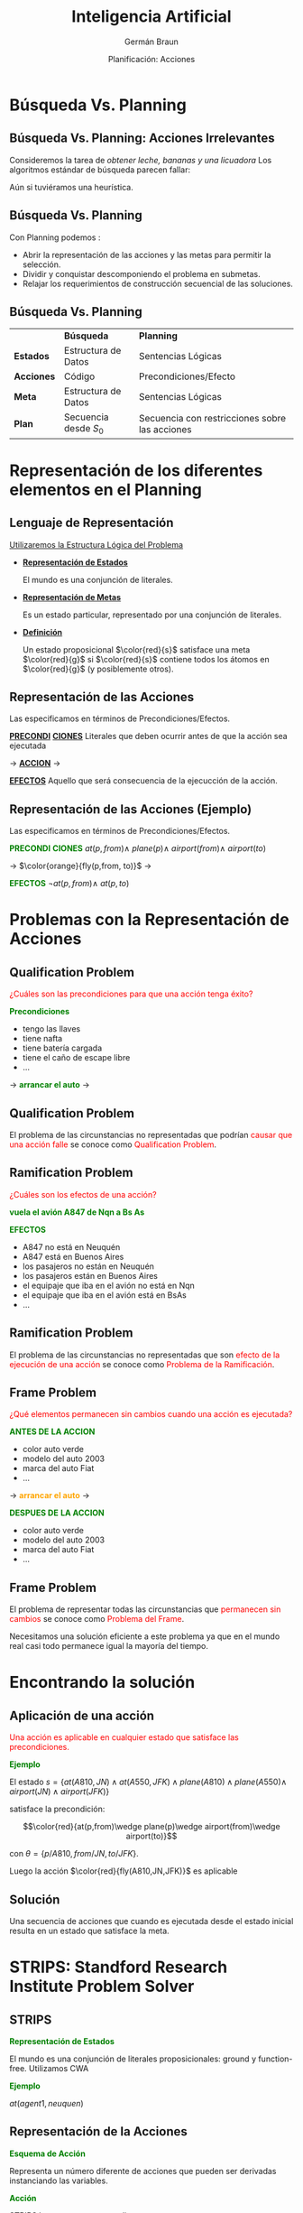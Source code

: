 #+REVEAL_INIT_OPTIONS:  transition:'cube' 
#+options: toc:1 num:nil

#+REVEAL_THEME: moon
#+REVEAL_HLEVEL: 2
#+reveal_root:  https://cdn.jsdelivr.net/npm/reveal.js

#+MACRO: color @@html:<font color="$1">$2</font>@@
#+MACRO: alert @@html:<font color=red>$1</font>@@
#+REVEAL_EXTRA_CSS: grids.css

#+TITLE: Inteligencia Artificial
#+DATE:  Planificación: Acciones
#+AUTHOR: Germán Braun
#+EMAIL: german.braun@fi.uncoma.edu.ar


* Búsqueda Vs. Planning

**  Búsqueda Vs. Planning: Acciones Irrelevantes
 #+REVEAL_HTML: <div style="font-size: 70%;">

 Consideremos la tarea de /obtener leche, bananas y una licuadora/
 Los algoritmos estándar de búsqueda parecen fallar:

 #+ATTR_HTML:  :height 300 
 [[file:imagenes/supermarket1.png]]

 Aún si tuviéramos una heurística.
 #+REVEAL_HTML: </div>

** Búsqueda Vs. Planning

 Con Planning podemos :
#+ATTR_REVEAL: :frag (roll-in)
- Abrir la representación de las acciones y las metas para permitir la selección.
- Dividir y conquistar  descomponiendo el problema en submetas.
- Relajar los requerimientos de construcción secuencial de las soluciones.

** Búsqueda Vs. Planning
 #+REVEAL_HTML: <div style="font-size: 70%;">
|            | *Búsqueda*             | *Planning*                                     |
| *Estados*  | Estructura de Datos    | Sentencias Lógicas                             |
| *Acciones* | Código                 | Precondiciones/Efecto                          |
| *Meta*     | Estructura de Datos    | Sentencias Lógicas                             |
| *Plan*     | Secuencia desde  $S_0$ | Secuencia con restricciones sobre las acciones |

 #+REVEAL_HTML: </div>

* Representación de los diferentes elementos en el Planning

** Lenguaje de Representación
[[color:red][Utilizaremos la Estructura Lógica del Problema]]

#+ATTR_REVEAL: :frag (roll-in)
- *[[color:green][Representación de Estados]]*
  #+REVEAL_HTML: <div style="font-size: 70%;">
   El mundo es una conjunción de literales.
  #+REVEAL_HTML: </div>
- *[[color:green][Representación de Metas]]*
  #+REVEAL_HTML: <div style="font-size: 70%;">
  Es un estado particular, representado por una conjunción de literales.
  #+REVEAL_HTML: </div>
- *[[color:green][Definición]]*
  #+REVEAL_HTML: <div style="font-size: 70%;">
  Un estado proposicional $\color{red}{s}$ satisface una meta $\color{red}{g}$ si
  $\color{red}{s}$ contiene todos los átomos en $\color{red}{g}$ (y posiblemente
  otros).
  #+REVEAL_HTML: </div>

** Representación de las Acciones

  Las especificamos en términos de Precondiciones/Efectos.
 #+REVEAL_HTML: <div class="gridded_frame_with_columns">
 #+REVEAL_HTML: <div class="one_of_3_columns">
 #+ATTR_REVEAL: :frag (roll-in)
 *[[color:green][PRECONDI]]*
  *[[color:green][CIONES]]*
 Literales que deben ocurrir antes de que la acción sea ejecutada
 #+REVEAL_HTML: </div>
 #+REVEAL_HTML: <div class="one_of_3_columns">

$\to$
 *[[color:orange][ACCION]]*
$\to$

 #+REVEAL_HTML: </div>
 #+REVEAL_HTML: <div class="one_of_3_columns">
 #+ATTR_REVEAL: :frag (roll-in)
 *[[color:green][EFECTOS]]*
 Aquello que será consecuencia de la ejecucción de la acción.
 #+REVEAL_HTML: </div>
#+REVEAL_HTML: </div>

** Representación de las Acciones (Ejemplo)

  Las especificamos en términos de Precondiciones/Efectos.
 #+REVEAL_HTML: <div class="gridded_frame_with_columns">
 #+REVEAL_HTML: <div class="one_of_3_columns">
 #+ATTR_REVEAL: :frag (roll-in)
 *{{{color(green,PRECONDI)}}}*
*{{{color(green,CIONES)}}}*
$at(p,from) \wedge$
$plane(p) \wedge$
$airport(from) \wedge$
$airport(to)$
 #+REVEAL_HTML: </div>
 #+REVEAL_HTML: <div class="one_of_3_columns">

$\to$
$\color{orange}{fly(p,from, to)}$ 
$\to$

 #+REVEAL_HTML: </div>
 #+REVEAL_HTML: <div class="one_of_3_columns">
 #+ATTR_REVEAL: :frag (roll-in)
 *{{{color(green,EFECTOS)}}}*
 $\neg at(p,from)  \wedge$
 $at(p, to)$

 #+REVEAL_HTML: </div>
#+REVEAL_HTML: </div>

* Problemas con la Representación de Acciones

** Qualification Problem
{{{alert(¿Cuáles son las precondiciones para que una acción tenga éxito?)}}}

#+REVEAL_HTML: <div class="gridded_frame_with_columns">
 #+REVEAL_HTML: <div class="one_of_2_columns">

*{{{color(green,Precondiciones)}}}*

 #+ATTR_REVEAL: :frag (roll-in)
 - tengo las llaves
 - tiene nafta
 - tiene  batería cargada
 - tiene el caño de escape libre
 -  ...

 #+REVEAL_HTML: </div>
 #+REVEAL_HTML: <div class="one_of_2_columns">
 $\to$
 *{{{color(green,arrancar el auto)}}}*
 $\to$
 #+REVEAL_HTML: </div>
#+REVEAL_HTML: </div>


** Qualification Problem

  El problema de las circunstancias no representadas que podrían
  {{{alert(causar que una acción falle)}}} se conoce como
  {{{alert(Qualification Problem)}}}.
  
** Ramification Problem

 #+REVEAL_HTML: <div style="font-size: 70%;">

#+REVEAL_HTML: <div class="gridded_frame_with_columns">
 #+REVEAL_HTML: <div class="one_of_2_columns">

{{{alert(¿Cuáles son los efectos de una acción?)}}} 

*{{{color(green,vuela el avión A847 de Nqn a Bs As)}}}*


 #+REVEAL_HTML: </div>
 #+REVEAL_HTML: <div class="one_of_2_columns">

 *{{{color(green,EFECTOS)}}}*

  #+ATTR_REVEAL: :frag (roll-in)
 - A847 no está en Neuquén
 - A847 está en Buenos Aires
 - los pasajeros no están en Neuquén
 - los pasajeros están en Buenos Aires
 - el equipaje que iba en el avión no está en Nqn
 - el equipaje que iba en el avión  está en BsAs
 -  ...


 #+REVEAL_HTML: </div>
#+REVEAL_HTML: </div>
#+REVEAL_HTML: </div>
   
** Ramification Problem

  El problema de las circunstancias no representadas que son
  {{{alert(efecto de la ejecución de una acción)}}} se conoce como
  {{{alert(Problema de la Ramificación)}}}.

** Frame Problem
 #+REVEAL_HTML: <div style="font-size: 70%;">
{{{alert(¿Qué elementos permanecen sin cambios cuando una acción es ejecutada?)}}}

 #+REVEAL_HTML: <div class="gridded_frame_with_columns">
 #+REVEAL_HTML: <div class="one_of_3_columns">
 #+ATTR_REVEAL: :frag (roll-in)
 *{{{color(green,ANTES DE)}}}*
*{{{color(green,LA ACCION)}}}*
  #+ATTR_REVEAL: :frag (roll-in)
  - color auto verde
  - modelo del auto 2003
  - marca del auto Fiat
  - ...
 #+REVEAL_HTML: </div>
 #+REVEAL_HTML: <div class="one_of_3_columns">

$\to$
 *{{{color(orange,arrancar el auto)}}}*
$\to$

 #+REVEAL_HTML: </div>
 #+REVEAL_HTML: <div class="one_of_3_columns">
 #+ATTR_REVEAL: :frag (roll-in)
 *{{{color(green,DESPUES DE)}}}*
*{{{color(green,LA ACCION)}}}*
  #+ATTR_REVEAL: :frag (roll-in)
  - color auto verde
  - modelo del auto 2003
  - marca del auto Fiat
  - ...
 #+REVEAL_HTML: </div>
#+REVEAL_HTML: </div>
#+REVEAL_HTML: </div>   

** Frame Problem

   El problema de representar todas las circunstancias que
   {{{alert(permanecen sin cambios)}}} se conoce como {{{alert(Problema del
   Frame)}}}.

   Necesitamos una solución eficiente a este problema ya que en el
   mundo real casi todo permanece igual la mayoría del tiempo.

   
* Encontrando la solución

** Aplicación de una acción
 #+REVEAL_HTML: <div style="font-size: 70%;">
{{{alert(Una acción es aplicable en cualquier estado que satisface las precondiciones.)}}}

*{{{color(green,Ejemplo)}}}*

El estado $s=\{at(A810,JN)\wedge at(A550,JFK)\wedge plane(A810)\wedge plane(A550)\wedge$
$airport(JN)\wedge airport(JFK)\}$

satisface la precondición:

\[\color{red}{at(p,from)\wedge plane(p)\wedge airport(from)\wedge airport(to)}\]

con $\theta=\{p/A810, from/JN, to/JFK\}$.

Luego la acción $\color{red}{fly(A810,JN,JFK)}$ es aplicable
#+REVEAL_HTML: </div>   

** Solución

Una secuencia de acciones que cuando es ejecutada desde el estado
inicial resulta en un estado que satisface la meta.

* STRIPS: Standford Research Institute Problem Solver
  
** STRIPS

*{{{color(green,Representación de Estados)}}}*
#+REVEAL_HTML: <div style="font-size: 70%;">
El mundo es una conjunción de literales proposicionales: ground y
function-free. Utilizamos CWA
#+REVEAL_HTML: </div>   

*{{{color(green,Ejemplo)}}}*

$at(agent1, neuquen)$

** Representación de la Acciones

*{{{color(green,Esquema de Acción)}}}*
#+REVEAL_HTML: <div style="font-size: 70%;">
Representa un número diferente de acciones que pueden ser derivadas
instanciando las variables.
#+REVEAL_HTML: </div>   

*{{{color(green,Acción)}}}*
#+REVEAL_HTML: <div style="font-size: 70%;">
STRIPS la representa con tres listas:
#+ATTR_REVEAL: :frag (roll-in)
- Lista de Precondiciones
- Lista de Agregados (Add List)
- Lista de Borrados (Delete List)

#+REVEAL_HTML: </div>   



** Representación de la Acciones

#+ATTR_REVEAL: :frag (roll-in)
- *{{{color(green,Lista de Precondiciones)}}}*
  #+REVEAL_HTML: <div style="font-size: 70%;">
  Literales que deben cumplirse para que la acción pueda ser exitosa.
  #+REVEAL_HTML: </div>   
- *{{{color(green,Lista de Agregados)}}}*
  #+REVEAL_HTML: <div style="font-size: 70%;">
  Literales positivos que agregamos para generar el nuevo estado.
  #+REVEAL_HTML: </div>   
- *{{{color(green,Lista de Borrados)}}}*
  #+REVEAL_HTML: <div style="font-size: 70%;">
  Literales positivos que quitamos porque dejaron de tener efecto en el nuevo estado.
  #+REVEAL_HTML: </div>     

** Representación de la Acciones

 *{{{color(green, Ejemplo)}}}*
 #+REVEAL_HTML: <div class="gridded_frame_with_columns">
 #+REVEAL_HTML: <div class="one_of_3_columns">
 #+ATTR_REVEAL: :frag (roll-in)
 *{{{color(green,PRECONDI)}}}*
*{{{color(green,CIONES)}}}*
$at(p,from) \wedge$
$plane(p) \wedge$
$airport(from) \wedge$
$airport(to)$
 #+REVEAL_HTML: </div>
 #+REVEAL_HTML: <div class="one_of_3_columns">

$\to$
$\color{orange}{fly(p,from, to)}$ 
$\to$

 #+REVEAL_HTML: </div>
 #+REVEAL_HTML: <div class="one_of_3_columns">
 #+ATTR_REVEAL: :frag (roll-in)
 *{{{color(green,EFECTOS)}}}*
 Add List={$at(p, to)$} 
 Delete List={$at(p,from)$

 #+REVEAL_HTML: </div>
#+REVEAL_HTML: </div>

** Aplicación de una acción
 #+REVEAL_HTML: <div style="font-size: 70%;">
*{{{color(green,Ejemplo)}}}*

El estado $s=\{at(A810,JN)\wedge at(A550,JFK)\wedge plane(A810)\wedge plane(A550)\wedge$
$airport(JN)\wedge airport(JFK)\}$

satisface la precondición:

\[\color{red}{at(p,from)\wedge plane(p)\wedge airport(from)\wedge airport(to)}\]

con $\theta=\{p/A810, from/JN, to/JFK\}$.

Luego la acción $\color{red}{fly(A810,JN,JFK)}$ es aplicable

*{{{color(green,Solucion)}}}*

Nuevo estado $s^\prime$:

$s^\prime\ = \ s\ -\ \{at(A810,JN)\} \ \cup \ \{at(A810,JFK)\}$

#+REVEAL_HTML: </div>   
   
** STRIPS y los Problemas de la Representación
 #+REVEAL_HTML: <div style="font-size: 70%;">
#+ATTR_REVEAL: :frag (roll-in)
- {{{color(cyan,Qualification Problem:)}}} Lista de Precondiciones
- {{{color(cyan,Ramification Problem:)}}} Lista de Agregados y
  Borrado. No alcanza para expresar todos los efectos. Ejemplo, no hay modo
  de representar que si el avión cambió de lugar su contenido también lo hizo,
  a menos que escribamos uno  a uno estos efectos de la acción.
- {{{color(cyan,Frame Problem:)}}} cada literal no mencionado en los efectos permanece sin cambios.
- STRIPS es insuficientemente expresivo para algunos dominios reales.

#+REVEAL_HTML: </div>   

** Action Description Language
 #+REVEAL_HTML: <div style="font-size: 60%;">
   | *{{{color(green,Lenguaje STRIPS)}}}*                                 | *{{{color(green,Lenguaje ADL)}}}*                                                       |
   | Sólo literales positivos en los estados: $poor\wedge unknown$        | Literales positivos y negativos en los estados: $\neg rich \wedge \neg famous$          |
   | Closed World Assumption: Literales no mencionados son falsos         | Open World Assumption: Literales no mencionados son desconocidos                        |
   | El efecto de $P\wedge \neg Q$ significa agregue $P$ y borre $Q$      | El efecto de $P\wedge \neg Q$ significa agregue $P$ y $\neg Q$ y borre $\neg P$ y $Q$   |
   | Sólo se permiten literales ground en las metas: $rich \wedge famous$ | Se permiten variables cuantificadas en las metas: $\exists X \ at(p1,X)\wedge at(p2,X)$ |
   | Las metas son conjunciones                                           | Las metas permiten conjunciones y disyunciones                                          |
   | No soporta la igualdad                                               | Predicados de igualdad $(x=y)$ predefinidos                                             |
   | No soporta tipos                                                     | Las variables pueden tener tipos (p:Plane).                                             |
#+REVEAL_HTML: </div>   

** Planning Domain Definition Language
   Surge como combinación de STRIPS y ADL.
 #+REVEAL_HTML: <div style="font-size: 60%;">
   | *{{{color(green,Lenguaje STRIPS)}}}*                                                                | *{{{color(green,PDDL)}}}*                                                                                               |
   | Sólo literales positivos en los estados: $poor\wedge unknown$                                       | Literales positivos y negativos en los estados: $\neg rich \wedge \neg famous$                                          |
   | Closed World Assumption                                                                             | Open World Assumption                                                                                                   |
   | El efecto de $P\wedge \neg Q$ significa agregue $P$ y borre $Q$ Tiene dos listas Agregados/Borrados | El efecto de $P\wedge \neg Q$ significa agregue $P$ y $\neg Q$ y borre $\neg P$ y $Q$ Sólo tiene un conjunto de EFECTOS |
   | Sólo se permiten literales ground en las metas: $rich \wedge famous$                                | Se permiten variables cuantificadas en las metas: $\exists X \ at(p1,X)\wedge at(p2,X)$                                 |
   | Las metas son conjunciones                                                                          | Las metas permiten conjunciones y disyunciones                                                                          |
   | No soporta tipos                                                                                    | Las variables pueden tener tipos (p:Plane).                                                                             |
#+REVEAL_HTML: </div>   

** Mundo de Bloques

   #+ATTR_HTML:  :height 300 
   [[file:imagenes/blocks.png]]


** Mundo de Bloques
#+REVEAL_HTML: <div style="font-size: 60%;">
   Mundo de Bloques: Definición de Dominio
 #+REVEAL_HTML: <div class="gridded_frame_with_columns">
 #+REVEAL_HTML: <div class="one_of_2_columns">
*{{{color(green,ACCIONES)}}}*
- {{{color(orange,Mover)}}} mueve un bloque que está sobre uno a otro
- {{{color(orange,Mover)}}} mueve un bloque que está sobre la mesa sobre otro
 #+REVEAL_HTML: </div>
 #+REVEAL_HTML: <div class="one_of_2_columns">
#+ATTR_HTML:  :height 200 
[[file:imagenes/bloqueinit.png]]
 #+REVEAL_HTML: </div>
#+REVEAL_HTML: </div>
*{{{color(green,Relaciones para representar)}}}*
- El color de un bloque
- que un bloque esté libre
- que un bloque está sobre la mesa
- que un bloque está sobre otro
- que un bloque esta (por) encima de otro 
#+REVEAL_HTML: </div>   
  
** Mundo de Bloques
#+REVEAL_HTML: <div style="font-size: 60%;">
   Mundo de Bloques: Definición de Dominio
 #+REVEAL_HTML: <div class="gridded_frame_with_columns">
 #+REVEAL_HTML: <div class="one_of_2_columns">
*{{{color(green,ACCIONES)}}}*
- {{{color(orange,Mover)}}} mueve un bloque que está sobre uno a otro
- {{{color(orange,Mover)}}} mueve un bloque que está sobre la mesa sobre otro
 #+REVEAL_HTML: </div>
 #+REVEAL_HTML: <div class="one_of_2_columns">
#+ATTR_HTML:  :height 200 
[[file:imagenes/bloqueinit.png]]
 #+REVEAL_HTML: </div>
#+REVEAL_HTML: </div>
*{{{color(green,Relaciones para representar)}}}*
- El color de un bloque {{{color(cyan,relación estática)}}}
- que un bloque esté libre {{{color(colorfucsia,primitiva)}}} {{{color(cyan,rel. dinámica)}}}
- que un bloque está sobre la mesa {{{color(colorfucsia,primitiva)}}} {{{color(cyan,rel. dinámica)}}}
- que un bloque está sobre otro {{{color(colorfucsia,primitiva)}}} {{{color(cyan,rel. dinámica)}}}
- que un bloque esta (por) encima de otro {{{color(colorfucsia,rel. derivada)}}} {{{color(cyan,rel. dinámica)}}}
#+REVEAL_HTML: </div>   
  
** STRIPS
   #+REVEAL_HTML: <div style="font-size: 75%;">
- El tiempo se modela de acuedo a la visión de
  {{{color(colorgreen,espacio de estados)}}}, donde sólo un estado se
  representa en la lógica en un momento dado y las acciones son
  *{{{color(colorgreen,externas)}}}* a la lógica.
- Para cada acción se establece cuándo puede llevarse a cabo y cuál es
  el efecto de dicha acción (es decir, qué relaciones primitivas son
  afectadas por la acción).
- Conjuntamente, se asume que todas las relac. primitivas no
  mencionadas en la descripción del efecto de la acción permanecen
  inalteradas luego de ser ejecutada {{{color(colorgreen,(suposición
  STRIPS))}}}. De esta forma, se elude el  {{{color(colororange,Problema del Marco)}}}.
- La representación STRIPS se basa en la idea de que la ejecución de
  una acción solo afecta una pequeña porción de la descripción actual
  del mundo. Es decir, solo afecta unas pocas relaciones primitivas.
#+REVEAL_HTML: </div>   

** Mundo de Bloques: Representación

*$\color{green}{on(X,Y) \mbox{ o } sobre(X,Y)}$*
#+REVEAL_HTML: <div style="font-size: 70%;">
Es verdadero cuando el bloque X está sobre Y, donde Y es otro bloque o
la mesa.
#+REVEAL_HTML: </div>

*$\color{green}{move(B,X,Y)}$*
#+REVEAL_HTML: <div style="font-size: 70%;">
Acción de mover el bloque B del tope de X a Y.
#+REVEAL_HTML: </div>   

** Mundo de Bloques: Move(B,X,Y)

*{{{color(green,Precondiciones en ADL)}}}*
#+REVEAL_HTML: <div style="font-size: 70%;">
 $\neg\exists X On(X,B)$
 
 $\neg\exists X On(X,Y)$ 
#+REVEAL_HTML: </div>

*{{{color(green,Precondiciones en STRIPS)}}}*
#+REVEAL_HTML: <div style="font-size: 70%;">
 $Clear(B)$
 
 $Clear(Y)$
 
 $On(B,X)$
#+REVEAL_HTML: </div>   

** Mundo de Bloques: Move(B,X,Y)

 *{{{color(green,Efectos en ADL)}}}*
 #+REVEAL_HTML: <div style="font-size: 70%;">
  $\neg On(B,X)$
 
  $On(B,Y)$
 #+REVEAL_HTML: </div>

 *{{{color(green,Efectos en STRIPS)}}}*
 #+REVEAL_HTML: <div style="font-size: 70%;">
  Lista de Agregados: {$Clear(X) , On(B,Y)$}
 
  Lista de Borrados: {$Clear(Y), On(B,X)$}
 #+REVEAL_HTML: </div>   

** Mundo de Bloques: Move(B,X,Y)

   
Situaciones especiales:

- Mover desde y a la mesa: la mesa permanece "clear".
- Move(B,C,C)

** Mundo de Bloques

#+ATTR_HTML:  :height 450    
[[file:imagenes/bloquestrips4.png]]

* Situation Calculus

  
** Situation Calculus
   En vez de concentrarnos en tiempos nos concentramos en situaciones:

   #+ATTR_HTML:  :height 400    
   [[file:imagenes/situation.png]]

** Situation Calculus
 #+REVEAL_HTML: <div style="font-size: 70%;">
- El tiempo se modela de acuerdo a la visión de
  {{{color(green,espacio de estados)}}}, donde las acciones y los estados (o situaciones) se reifican.
- Al decir que las acciones y estados se reifican, nos referimos
  concretamente a que se utilizan {{{color(green,términos)}}} lógicos para {{{color(green,denotar/ nombrar/ referirse a estados y acciones)}}}.
- De esta manera es posible representar, *{{{color(green,en)}}}* la lógica, {{{color(green,sentencias que hablan de/se refieren a acciones y estados)}}} particulares.
 #+REVEAL_HTML: </div>   



**  Situation Calculus: Representación

    Representamos a las situaciones como:

- {{{color(cyan,Situación Inicial)}}}: $S_0$ o $init$
- {{{color(blue,Situaciones que resulta de realizar la acción A a partir de la situación S a condición de que la acción A sea aplicable a partir de S:)}}} $do(A,S)$


\[S_0 \ \ \stackrel{A_0}{\longrightarrow}{}\ \ \stackrel{result(A_0,s_0)}{do(A_0,s_0)}\ \ \stackrel{A_1}{\longrightarrow}{}\ \ \ \stackrel{result(A_1,result(A_0,s_0))}{do(A_1,do(A_0,s_0))}\]


** Situation Calculus: Representación

- *{{{color(green,Predicados Atemporales)}}}*
 #+REVEAL_HTML: <div style="font-size: 70%;">
  Son predicados que permanecen {{{alert(invariables)}}} en todas las
  situaciones. Ejemplo: $agente(bond)$
 #+REVEAL_HTML: </div>
#+ATTR_REVEAL: :frag (roll-in)
- *{{{color(green,Fluentes)}}}*
 #+REVEAL_HTML: <div style="font-size: 70%;">
  Son predicados que {{{alert(varían)}}} desde alguna situación a la siguiente.
 #+REVEAL_HTML: </div>   

** Situation Calculus: Representación

- *{{{color(green,Representación de un Estado)}}}*
 #+REVEAL_HTML: <div style="font-size: 70%;">
  Fórmulas lógicas con un parámetro más que indica la situación en la que es verdadera.Ejemplo:
 \[at(bond,[1,1],S_0)\]
 \[holding(bond,gun,do(get(gun), do(go([1,1],[2,2]),S_0)))\]
 \[agente(bond)\]
 #+REVEAL_HTML: </div>
   
** Situation Calculus

   #+ATTR_HTML:  :height 450    
   [[file:imagenes/rlcs.png]]

   
** Situation Calculus: Representación

*{{{color(green,Representación de una Acción)}}}*
 #+REVEAL_HTML: <div style="font-size: 70%;">
 #+ATTR_REVEAL: :frag (roll-in)
- *{{{alert(Axioma de Posibilidad:)}}}* indica cuando es posible ejecutar una acción. (precondiciones)
- *{{{alert(Axioma de Estado Sucesor:)}}}* Cada acción tiene asociado
  un axioma de efecto, que especifica el efecto de ejecutar la
  acción. Es decir, un fluente es verdadero después de ejecutar una
  acción si:
   #+ATTR_REVEAL: :frag (roll-in)
  - El efecto de la acción que ejecutamos  hizo verdadero al fluente ({{{color(green,Axioma de Efecto)}}}), o
  - el fluente era verdadero antes y la acción lo dejó igual ({{{color(green,Axioma del Frame)}}}) 
#+REVEAL_HTML: </div>


** Situation Calculus: Mundo de Bloques
#+REVEAL_HTML: <div style="font-size: 60%;">
$\color{cyan}{Move(B,X,Y)}$
   
 - *{{{color(green,Precondiciones)}}}*

 poss(move(B,X,Y),S) $\leftarrow$ bloque(B),bloque(X),bloque(Y),clear(Y,S),clear(B,S), on(B,X,S).

- *{{{color(green,Estado Sucesor)}}}*

  $\Bigr($ clear(X,do(A,S))$\leftrightarrow$ $\bigl($ A=move(B,X,Y) $\vee$ 
 $( clear(X,S) \wedge A\neq  move(B,Z,X) \bigl)\Bigl)$.
 
  Siguiendo notación de Poole, utilizamos dos reglas:

#+REVEAL_HTML: <div class="column" style="font-size: 80%; float:left; width: 30%">
  *Ax de efecto:*
  
  *Ax de frame:*
#+REVEAL_HTML: </div>
#+REVEAL_HTML: <div class="column" style="font-size: 80%; float:right; width: 70%">
 clear(X,do(move(B,X,Y),S))$\leftarrow$ poss(move(B,X,Y),S).
 
 clear(X,do(A,S))$\leftarrow$ clear(X,S) $\wedge$ poss(A,S) $\wedge$ A $\neq$ move(B,Z,X)
#+REVEAL_HTML: </div>
#+REVEAL_HTML: </div>




* Event Calculus

** Event Calculus

- El Cálculo Situacional permite a un agente ejecutar acciones
  discretas instantáneas.
- Problemas para representar acciones que tienen duración o que se
  realizan en paralelo.
- Necesitamos
  #+ATTR_REVEAL: :frag (roll-in)
  - Representación Temporal Basada en tiempos en vez de en situaciones.
  
** Event Calculus: Características
 #+ATTR_REVEAL: :frag (roll-in)
- Los fluentes  ocurren en un punto en el tiempo 
- El cálculo está diseñado para permitir razonamiento sobre intervalos
  de tiempos.
- *{{{color(green,Un fluente es verdadero en un punto en el tiempo)}}}* *$\color{green}{t}$*
 #+REVEAL_HTML: <div style="font-size: 70%;">
  #+ATTR_REVEAL: :frag (roll-in)
   - Si el fluente fue */inicializado/* por un evento en algún tiempo  $t^\prime$ del pasado, es decir $t^\prime < t$ y
   - Si el fluente */no fue terminado/* por un evento intermedio, es decir algún evento que ocurrió  entre $t^\prime$  y $t$. 
 #+REVEAL_HTML: </div>

 
** Event Calculus: Representación

*$\color{green}{event(E,T)}$*
 #+REVEAL_HTML: <div style="font-size: 70%;">
 El evento $E$ ocurrió en el tiempo $T$.

Para cada evento debemos especificar aquello que hace verdadero y
aquello que deja de ser verdadero:
 #+REVEAL_HTML: </div>

 #+ATTR_REVEAL: :frag (roll-in)
 - *$\color{green}{initiates(E,P,T)}$*
    #+REVEAL_HTML: <div style="font-size: 70%;">
    Es verdadero si el evento E hace al predicado P verdadero en el tiempo T.
    #+REVEAL_HTML: </div>
 - *$\color{green}{terminates(E,P,T)}$*
    #+REVEAL_HTML: <div style="font-size: 70%;">
    Es verdadero si el evento E hace que el predicado P deje de ser verdadero en el tiempo T.
    #+REVEAL_HTML: </div>

    
** Event Calculus: Representación
#+REVEAL_HTML: <div style="font-size: 70%;">
   Para cada fluente, deberemos determinar si éste ocurre o no en un
   tiempo particular:

 #+REVEAL_HTML: <div class="gridded_frame_with_columns">
 #+REVEAL_HTML: <div class="one_of_2_columns">
 $holds(P,T) \leftarrow$
 #+REVEAL_HTML: </div>
 #+REVEAL_HTML: <div class="one_of_2_columns">
#+ATTR_HTML:  :height 200 
$event(E,T0) \wedge T0 <  T \wedge$
$\color{green}{initiates(E,P,T0)} \wedge$
$\sim clipped(P,T0,T)$.
 #+REVEAL_HTML: </div>
#+REVEAL_HTML: </div>

 #+REVEAL_HTML: <div class="gridded_frame_with_columns">
 #+REVEAL_HTML: <div class="one_of_2_columns">
$clipped(P,T0,T)\leftarrow$
 #+REVEAL_HTML: </div>
 #+REVEAL_HTML: <div class="one_of_2_columns">
#+ATTR_HTML:  :height 200
$event(E1,T1) \wedge$
$\color{green}{terminates(E1,P,T1)} \wedge$
$T0 < T1 \wedge T1 < T$.
 #+REVEAL_HTML: </div>
#+REVEAL_HTML: </div>
 #+REVEAL_HTML: </div>

 
** Event Calculus: Mundo de Bloques

*$\color{green}{move(B,X,Y))}$*
 #+REVEAL_HTML: <div style="font-size: 70%;">
$initiates(move(B,X,Y),clear(X),T) \leftarrow poss(move(B,X,Y),T)$.\\

$initiates(move(B,X,Y),on(B,Y),T) \leftarrow  poss(move(B,X,Y),T)$.\\

$terminates(move(B,X,Y),clear(Y),T) \leftarrow poss(move(B,X,Y),T)$.\\

$terminates(move(B,X,Y),on(B,X),T) \leftarrow poss(move(B,X,Y),T)$.\\

 #+REVEAL_HTML: <div class="gridded_frame_with_columns">
 #+REVEAL_HTML: <div class="one_of_2_columns">
$poss(move(B,X,Y),T) \leftarrow$
 #+REVEAL_HTML: </div>
 #+REVEAL_HTML: <div class="one_of_2_columns">
#+ATTR_HTML:  :height 200
$holds(clear(B),T) \wedge$
$holds(clear(Y),T) \wedge$
$holds(on(B,X),T)$
 #+REVEAL_HTML: </div>
#+REVEAL_HTML: </div>

 
 #+REVEAL_HTML: </div>

 
** Rep. de Acciones y Cambio
#+REVEAL_HTML: <div style="font-size: 80%;">
- {{{alert(Tiempo Discreto:)}}} se modela como saltando de un punto en
  el tiempo a otro, separados entre sí de manera uniforme.
- {{{alert(Tiempo Continuo:)}}} se modela como una estructura lineal
  continua.
- {{{alert(Tiempo Basado en Eventos:)}}} Análogo a Tiempo Discreto,
  pero los puntos en el tiempo marcan eventos “interesantes”, y no
  necesitan estar separados entre sí de manera uniforme. Ej: Cálculo
  de Eventos.
- {{{alert(Espacio de Estados:)}}} en lugar de considerar el tiempo
  explícitamete, podemos considerar a las acciones como mapeando de un
  estado a otro del mundo. Ej: Cálculo de Situaciones y STRIPS.
 #+REVEAL_HTML: </div>

** Rep. de Acciones y Cambio
#+REVEAL_HTML: <div style="font-size: 70%;">
El tiempo pude incorporarse a un sistema de Rep. de Conoc. y
Razonamiento de diferentes formas:

- [[color:red][El Tiempo /y acciones/ son externas a la lógica:]] Se
  representa en la lógica solo un estado (correspondiente a un
  determinado momento), y se utilizan sentencias fuera de la lógica
  para especificar cómo una acción mapea desde la descripción de un
  estado a la descripción del siguiente. Ej. {{{color(green,STRIPS)}}}.
- {{{alert(El Tiempo se encuentra reificado.)}}} ie, el tiempo es otro
  objeto más, que se representa y del que se puede hablar, en la
  lógica. Concretamente, se puede agregar un argumento a las
  relaciones para especificar cuando valen.  Ej: pasa-autobus($101$,
  cuadra(Mitre, $200$), pm($15:35$)) Ej {{{color(green,Cálculo de Situaciones)}}}
 #+REVEAL_HTML: </div>

* Bibliografía
  
** Referencia Bibliográfica

   
#+REVEAL_HTML: <div style="font-size: 80%;">

[[file:imagenes/book.png]] S. Russell  y P.Norvig
  Artificial Intelligence: A Modern Approach (Third Edition).
  Capítulo 10
  2009

file:imagenes/book.png  D. Poole, A. Mackworth y R. Goebel
  Computational Intelligence: A Logical Approach.
  Capítulo 8
  1998

#+REVEAL_HTML: </div>


